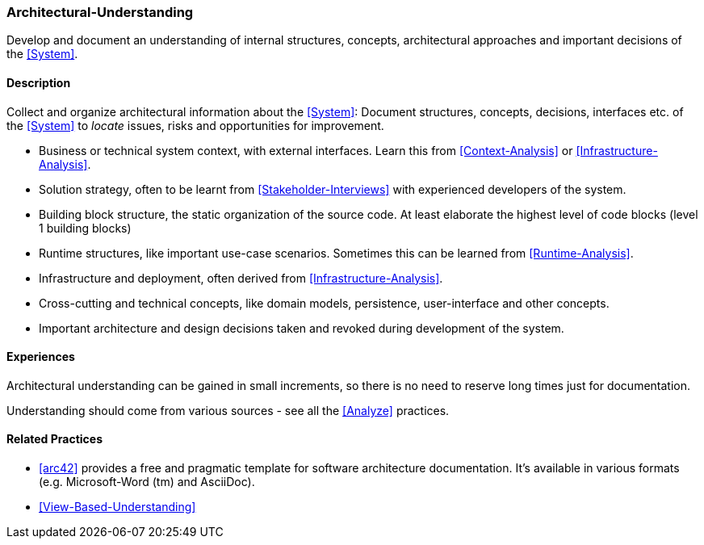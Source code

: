 [[Architectural-Understanding]]
=== [pattern]#Architectural-Understanding#

Develop and document an understanding of internal structures, concepts, architectural approaches  and important decisions of the <<System>>.


==== Description

Collect and organize architectural information about the <<System>>: 
Document structures, concepts, decisions, interfaces etc. of the <<System>>
to _locate_ issues, risks and opportunities for improvement.
 
* Business or technical system context, with external interfaces. Learn this
  from <<Context-Analysis>> or <<Infrastructure-Analysis>>.

* Solution strategy, often to be learnt from <<Stakeholder-Interviews>> with
  experienced developers of the system.

* Building block structure, the static organization of the source code. 
  At least elaborate the highest level of code blocks (level 1 building blocks)

* Runtime structures, like important use-case scenarios. Sometimes this can be
  learned from <<Runtime-Analysis>>.

* Infrastructure and deployment, often derived from <<Infrastructure-Analysis>>.

* Cross-cutting and technical concepts, like domain models, persistence,
  user-interface and other concepts.

* Important architecture and design decisions taken and revoked during
  development of the system.


==== Experiences

Architectural understanding can be gained in small increments, so there is no
need to reserve long times just for documentation.

Understanding should come from various sources - see all the <<Analyze>> practices.


==== Related Practices

* <<arc42>> provides a free and pragmatic template for software architecture
  documentation. It's available in various formats (e.g. Microsoft-Word (tm) and 
  AsciiDoc).

* <<View-Based-Understanding>>
